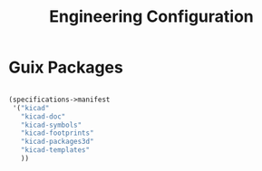 #+TITLE: Engineering Configuration

* Guix Packages

#+begin_src scheme :scheme guile :session guile :tangle .config/guix/manifests/engineering.scm

(specifications->manifest
 '("kicad"
   "kicad-doc"
   "kicad-symbols"
   "kicad-footprints"
   "kicad-packages3d"
   "kicad-templates"
   ))

#+end_src
